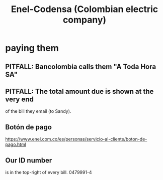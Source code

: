 :PROPERTIES:
:ID:       4d449697-8ee7-499d-a28d-7c850c673962
:ROAM_ALIASES: Codensa
:END:
#+title: Enel-Codensa (Colombian electric company)
* paying them
** PITFALL: Bancolombia calls them "A Toda Hora SA"
** PITFALL: The total amount due is shown at the very end
   of the bill they email (to Sandy).
** Botón de pago
   https://www.enel.com.co/es/personas/servicio-al-cliente/boton-de-pago.html
** Our ID number
   is in the top-right of every bill.
   0479991-4

